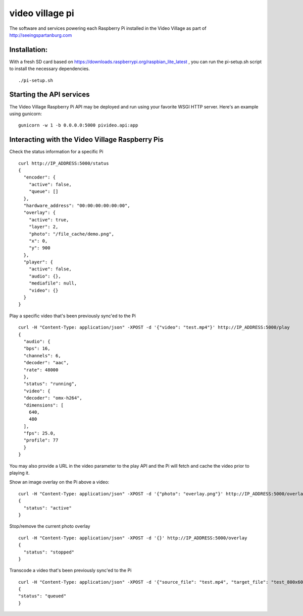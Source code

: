 video village pi
================
The software and services powering each Raspberry Pi installed in
the Video Village as part of http://seeingspartanburg.com

Installation:
-------------
With a fresh SD card based on https://downloads.raspberrypi.org/raspbian_lite_latest ,
you can run the pi-setup.sh script to install the necessary
dependencies.
::

    ./pi-setup.sh


Starting the API services
-------------------------
The Video Village Raspberry Pi API may be deployed and run
using your favorite WSGI HTTP server.  Here's an example using gunicorn:

::

    gunicorn -w 1 -b 0.0.0.0:5000 pivideo.api:app


Interacting with the Video Village Raspberry Pis
------------------------------------------------

Check the status information for a specific Pi

::

    curl http://IP_ADDRESS:5000/status
    {
      "encoder": {
        "active": false,
        "queue": []
      },
      "hardware_address": "00:00:00:00:00:00",
      "overlay": {
        "active": true,
        "layer": 2,
        "photo": "/file_cache/demo.png",
        "x": 0,
        "y": 900
      },
      "player": {
        "active": false,
        "audio": {},
        "mediafile": null,
        "video": {}
      }
    }

Play a specific video that's been previously sync'ed to the Pi

::

    curl -H "Content-Type: application/json" -XPOST -d '{"video": "test.mp4"}' http://IP_ADDRESS:5000/play
    {
      "audio": {
      "bps": 16,
      "channels": 6,
      "decoder": "aac",
      "rate": 48000
      },
      "status": "running",
      "video": {
      "decoder": "omx-h264",
      "dimensions": [
        640,
        480
      ],
      "fps": 25.0,
      "profile": 77
      }
    }

You may also provide a URL in the video parameter to the play API and the Pi will fetch and cache
the video prior to playing it.

Show an image overlay on the Pi above a video:

::

    curl -H "Content-Type: application/json" -XPOST -d '{"photo": "overlay.png"}' http://IP_ADDRESS:5000/overlay
    {
      "status": "active"
    }

Stop/remove the current photo overlay

::


    curl -H "Content-Type: application/json" -XPOST -d '{}' http://IP_ADDRESS:5000/overlay
    {
      "status": "stopped"
    }


Transcode a video that's been previously sync'ed to the Pi

::

    curl -H "Content-Type: application/json" -XPOST -d '{"source_file": "test.mp4", "target_file": "test_800x600.mp4", "width": 800, "height": 600}' http://IP_ADDRESS:5000/transcode
    {
    "status": "queued"
    }
